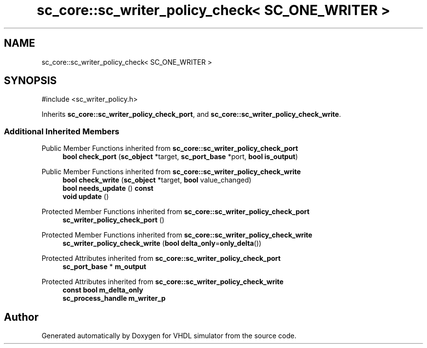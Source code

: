 .TH "sc_core::sc_writer_policy_check< SC_ONE_WRITER >" 3 "VHDL simulator" \" -*- nroff -*-
.ad l
.nh
.SH NAME
sc_core::sc_writer_policy_check< SC_ONE_WRITER >
.SH SYNOPSIS
.br
.PP
.PP
\fR#include <sc_writer_policy\&.h>\fP
.PP
Inherits \fBsc_core::sc_writer_policy_check_port\fP, and \fBsc_core::sc_writer_policy_check_write\fP\&.
.SS "Additional Inherited Members"


Public Member Functions inherited from \fBsc_core::sc_writer_policy_check_port\fP
.in +1c
.ti -1c
.RI "\fBbool\fP \fBcheck_port\fP (\fBsc_object\fP *target, \fBsc_port_base\fP *port, \fBbool\fP \fBis_output\fP)"
.br
.in -1c

Public Member Functions inherited from \fBsc_core::sc_writer_policy_check_write\fP
.in +1c
.ti -1c
.RI "\fBbool\fP \fBcheck_write\fP (\fBsc_object\fP *target, \fBbool\fP value_changed)"
.br
.ti -1c
.RI "\fBbool\fP \fBneeds_update\fP () \fBconst\fP"
.br
.ti -1c
.RI "\fBvoid\fP \fBupdate\fP ()"
.br
.in -1c

Protected Member Functions inherited from \fBsc_core::sc_writer_policy_check_port\fP
.in +1c
.ti -1c
.RI "\fBsc_writer_policy_check_port\fP ()"
.br
.in -1c

Protected Member Functions inherited from \fBsc_core::sc_writer_policy_check_write\fP
.in +1c
.ti -1c
.RI "\fBsc_writer_policy_check_write\fP (\fBbool\fP \fBdelta_only\fP=\fBonly_delta\fP())"
.br
.in -1c

Protected Attributes inherited from \fBsc_core::sc_writer_policy_check_port\fP
.in +1c
.ti -1c
.RI "\fBsc_port_base\fP * \fBm_output\fP"
.br
.in -1c

Protected Attributes inherited from \fBsc_core::sc_writer_policy_check_write\fP
.in +1c
.ti -1c
.RI "\fBconst\fP \fBbool\fP \fBm_delta_only\fP"
.br
.ti -1c
.RI "\fBsc_process_handle\fP \fBm_writer_p\fP"
.br
.in -1c

.SH "Author"
.PP 
Generated automatically by Doxygen for VHDL simulator from the source code\&.
